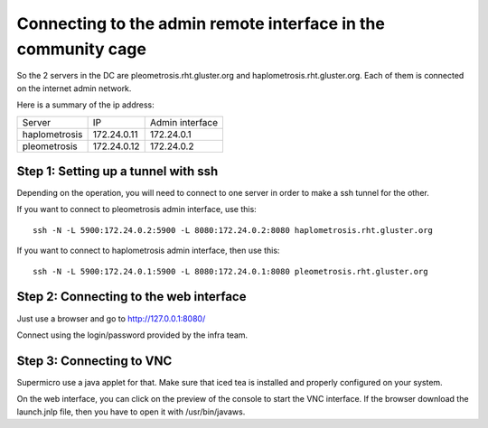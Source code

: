 Connecting to the admin remote interface in the community cage
==============================================================


So the 2 servers in the DC are pleometrosis.rht.gluster.org and haplometrosis.rht.gluster.org.
Each of them is connected on the internet admin network.

Here is a summary of the ip address:

============= =========== ===============
Server        IP          Admin interface
haplometrosis 172.24.0.11 172.24.0.1
pleometrosis  172.24.0.12 172.24.0.2
============= =========== ===============

Step 1: Setting up a tunnel with ssh
------------------------------------

Depending on the operation, you will need to connect to one server
in order to make a ssh tunnel for the other.

If you want to connect to pleometrosis admin interface, use this::

    ssh -N -L 5900:172.24.0.2:5900 -L 8080:172.24.0.2:8080 haplometrosis.rht.gluster.org

If you want to connect to haplometrosis admin interface, then use this::

    ssh -N -L 5900:172.24.0.1:5900 -L 8080:172.24.0.1:8080 pleometrosis.rht.gluster.org

Step 2: Connecting to the web interface
---------------------------------------

Just use a browser and go to http://127.0.0.1:8080/

Connect using the login/password provided by the infra team.

Step 3: Connecting to VNC
-------------------------

Supermicro use a java applet for that. Make sure that iced tea is installed and properly
configured on your system.

On the web interface, you can click on the preview of the console to start
the VNC interface. If the browser download the launch.jnlp file, then you
have to open it with /usr/bin/javaws.
